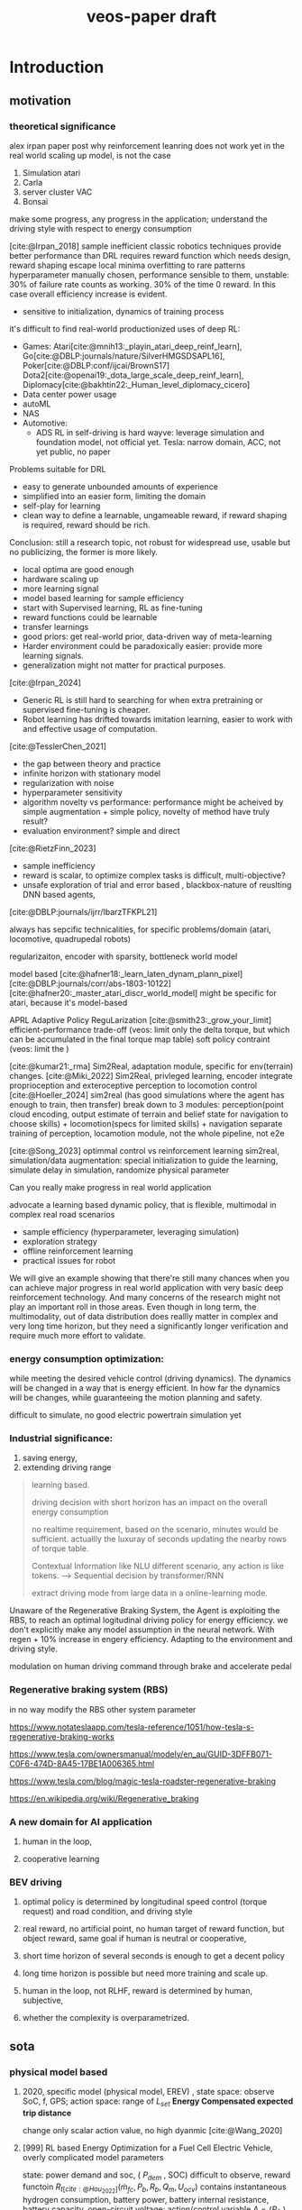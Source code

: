 :PROPERTIES:
:ID:       f949414e-7ddf-4d0f-b2b0-d27c2644a498
:END:
#+title: veos-paper draft
#+latex: synctex=true
#+bibliography: ../latex/arxiv-style/references.bib
#+bibliography: ../bib/veos.bib
#+bibliography: local.bib

* Introduction
** motivation
*** theoretical significance
alex irpan paper post why reinforcement leanring does not work yet in the real world
scaling up model, is not the case
1. Simulation atari
2. Carla
3. server cluster VAC
4. Bonsai

make some progress, any progress in the application;
understand the driving style with respect to energy consumption

[cite:@Irpan_2018]
sample inefficient
classic robotics techniques provide better performance than DRL
requires reward function which needs design, reward shaping
escape local minima
overfitting to rare patterns
hyperparameter manually chosen, performance sensible to them, unstable: 30% of failure rate counts as working. 30% of the time 0 reward. In this case overall efficiency increase is evident.
        - sensitive to initialization, dynamics of training process

it's difficult to find real-world productionized uses of deep RL:
        - Games: Atari[cite:@mnih13:_playin_atari_deep_reinf_learn], Go[cite:@DBLP:journals/nature/SilverHMGSDSAPL16], Poker[cite:@DBLP:conf/ijcai/BrownS17]  Dota2[cite:@openai19:_dota_large_scale_deep_reinf_learn], Diplomacy[cite:@bakhtin22:_Human_level_diplomacy_cicero]
        - Data center power usage
        - autoML
        - NAS
        - Automotive:
          - ADS
                RL in self-driving is hard
                wayve: leverage simulation and foundation model, not official yet.
                Tesla: narrow domain, ACC, not yet public, no paper

Problems suitable for DRL
        - easy to generate unbounded amounts of experience
        - simplified into an easier form, limiting the domain
        - self-play for learning
        - clean way to define a learnable, ungameable reward, if reward shaping is required, reward should be rich.

Conclusion: still a research topic, not robust for widespread use, usable but no publicizing, the former is more likely.
        - local optima are good enough
        - hardware scaling up
        - more learning signal
        - model based learning for sample efficiency
        - start with Supervised learning, RL as fine-tuning
        - reward functions could be learnable
        - transfer learnings
        - good priors: get real-world prior, data-driven way of meta-learning
        - Harder environment could be paradoxically easier: provide more learning signals.
        - generalization might not matter for practical purposes.


[cite:@Irpan_2024]
        - Generic RL is still hard to searching for when extra pretraining or supervised fine-tuning is cheaper.
        - Robot learning has drifted towards imitation learning, easier to work with and effective usage of computation.

[cite:@TesslerChen_2021]
        - the gap between theory and practice
        - infinite horizon with stationary model
        - regularization with noise
        - hyperparameter sensitivity
        - algorithm novelty vs performance: performance might be acheived by simple augmentation + simple policy, novelty of method have truly result?
        - evaluation environment? simple and direct
[cite:@RietzFinn_2023]
        - sample inefficiency
        - reward is scalar, to optimize complex tasks is difficult, multi-objective?
        - unsafe exploration of trial and error based , blackbox-nature of reuslting DNN based agents,
[cite:@DBLP:journals/ijrr/IbarzTFKPL21]

always has sepcific technicalities, for specific problems/domain (atari, locomotive, quadrupedal robots)

regularizaiton,
encoder with sparsity, bottleneck
world model

model based
[cite:@hafner18:_learn_laten_dynam_plann_pixel]
[cite:@DBLP:journals/corr/abs-1803-10122]
[cite:@hafner20:_master_atari_discr_world_model]
might be specific for atari, because it's model-based

APRL Adaptive Policy ReguLarization
[cite:@smith23:_grow_your_limit]
        efficient-performance trade-off (veos: limit only the delta torque, but which can be accumulated in the final torque map table)
        soft policy contraint (veos: limit the )


[cite:@kumar21:_rma]
        Sim2Real, adaptation module, specific for env(terrain) changes.
[cite:@Miki_2022]
        Sim2Real, privleged learning, encoder integrate proprioception and exteroceptive perception to locomotion control
[cite:@Hoeller_2024]
        sim2real (has good simulations where the agent has enough to train, then transfer)
        break down to 3 modules: perception(point cloud encoding, output estimate of terrain and belief state for navigation to choose skills) + locomotion(specs for limited skills) + navigation
        separate training of perception, locamotion module, not the whole pipeline, not e2e

[cite:@Song_2023]
        optimmal control vs reinforcement learning
        sim2real, simulation/data augmentation: special initialization to guide the learning, simulate delay in simulation, randomize physical parameter


Can you really make progress in real world application

advocate a learning based dynamic policy, that is flexible, multimodal in complex real road scenarios

- sample efficiency (hyperparameter, leveraging simulation)
- exploration strategy
- offline reinforcement learning
- practical issues for robot

We will give an example showing that there're still many chances when you can achieve major progress in real world application with very basic deep reinforcement technology. And many concerns of the research might not play an important roll in those areas. Even though in long term, the multimodality, out of data distribution does reallly matter in complex and very long time horizon, but they need a significantly longer verification and require much more effort to validate.
*** energy consumption optimization:

while meeting the desired vehicle control (driving dynamics). The dynamics will be changed in a way that is energy efficient. In how far the dynamics will be changes, while guaranteeing the motion planning and safety.

difficult to simulate, no good electric powertrain simulation yet

*** Industrial significance:
1. saving energy,
2. extending driving range

#+begin_quote
learning based.

driving decision with short horizon has an impact on the overall energy consumption

no realtime requirement, based on the scenario, minutes would be sufficient. actuallly the luxuray of seconds updating the nearby rows of torque table.

Contextual Information like NLU different scenario, any action is like tokens. --> Sequential decision by transformer/RNN

extract driving mode from large data in a online-learning mode.

#+end_quote

Unaware of the Regenerative Braking System, the Agent is exploiting the RBS, to reach an optimal logitudinal driving policy for energy efficiency.
we don't explicitly make any model assumption in the neural network. With regen + 10% increase in engery efficiency. Adapting to the environment and driving style.

modulation on human driving command through brake and accelerate pedal

*** Regenerative braking system (RBS)
in no way modify the RBS other system parameter

https://www.notateslaapp.com/tesla-reference/1051/how-tesla-s-regenerative-braking-works

https://www.tesla.com/ownersmanual/modely/en_au/GUID-3DFFB071-C0F6-474D-8A45-17BE1A006365.html

https://www.tesla.com/blog/magic-tesla-roadster-regenerative-braking

https://en.wikipedia.org/wiki/Regenerative_braking

*** A new domain for AI application
**** human in the loop,
**** cooperative learning
*** BEV driving
**** optimal policy is determined by longitudinal speed control (torque request) and road condition, and driving style
**** real reward,  no artificial point, no human target of reward function, but object reward, same goal if human is neutral or cooperative,
**** short time horizon of several seconds is enough to get a decent policy
**** long time horizon is possible but need more training and scale up.
**** human in the loop, not RLHF, reward is determined by human, subjective,
**** whether the complexity is overparametrized.

** sota
*** physical model based

**** 2020, specific model (physical model, EREV) , state space: observe SoC, f, GPS; action space: range of $L_{set}$  *Energy Compensated expected trip distance*
change only scalar action value, no high dyanmic
[cite:@Wang_2020]
**** [999] RL based Energy Optimization for a Fuel Cell Electric Vehicle, overly complicated model parameters
state: power demand and soc, ( $P_{dem}$ , SOC) difficult to observe, reward functoin
$R_{t[cite:@Hou_2022]}(\dot{m}_{fc},P_{b},R_{b},Q_{m},U_{ocv})$ contains instantaneous hydrogen consumption, battery power, battery internal resistance, battery capacity, open-circuit voltage; action/control variable $A=(P_{fc})$ is the fuel cell power
[cite:@Hou_2022]
**** [111] Reinforcement learning for electric vehicle applications in power systems: a critical review
[cite:@Qiu_2023]

* system
** whole system

#+ATTR_HTML: :alt  :title system architecture :width 600px  :align center
#+attr_org: :width 500px
[[./img/tspace_overview.svg]]

** local interface

#+ATTR_HTML: :alt  :title cloud interface :width 400px :align center
#+attr_org: :width 300px
[[./img/data_flow_kvaser.svg]]

** cloud interface

#+ATTR_HTML: :alt  :title cloud interface :width 600px :align center
#+attr_org: :width 600px
[[./img/data_flow_cloud.svg]]

* method

[[./img/actor-critic.svg]]


** model
*** vehicle dynamic system modeling
**** general model
*** reinforcement learning model
**** overview
[[./img/actor-critic.svg]]

**** action model: torque model, translational mixed gaussian model, with speed translation invariance
equation
**** observation model: state,
equation
**** **reward model**
no artificial reward points but true reward, the energy consumuption
**** driver model
driving style
**** inference is decoupled from training, so that offline reinforcement can be utilized to leverage the large amount of static data, logs which contains the necessary required information: speed, acc pedal, braking pedal,
**** training with episodes, inferring with infinite horizon, we can think the gamma is step function which drops to zero after T steps. Short attention.
** Inference

[[./img/inference.svg]]
** Training

[[./img/training.svg]]

** time sequence is important for exact reward
** data pool with dask and mongodb for easy sampling, storing, indexing, data interface with DataFrame with every timestamps
** system
*** signal interface
*** signal flow diagram
** Training mode and Inference mode

* MLOps, dataflow and ETL pipelines

[[./img/adp_data_flow_seq_block.png]]

Notes: keeping the order of the time sequence is crucial in keep the causality of the data, thus reducing noise in the overall training data.

Time resolution of the action and observation: relative to the overall observation and the long-term or short-term strategy



* experiment results discussion
** ddpg
short period of attention window
** driving style hinted at a common reward of human drive and agent
we can easily add another model to learn the driver's behavior policy,
for the sake of simplicity, we omit the step, just assume that the driver style has a certain distribution, but observe quatitatively the change of the distribution. In Future work, we can add a diffusion model in the control loop for better policy learning and adapt to each individual driver.


** rdpg
long episode truncated BPTT long period of attention window
episode management, training selection,

RLHF? easy way with empirical distribution no sequential model, first ignore the time sequence, just to look at the difference.
** offline reinforcement learing with Implicit Diffusion Q-learning
[cite:@hansen-estruch23:_idql]
IQDL (Implicit Q-Leaning as an Actor-Critic Method with Diffusion Policies)

Offline reinforcement learning
leveraging large amount of static datasets, extract from static dataset a better policy than the behaivor
handling out of distribution actions

** driving style
** training schedule is important model for driving style identification e2e way.
*** utilizing offline data CGL
*** improve learning efficiency by
*** federated learning for meta learning,evolving
** transferable and multimodality (MLP is long enough)
** controllability
tends to be heavier on the pedal, but
** long horizon
infinite horizone
episodic constraints
with frozen model, short period, as long as policies on a short interval works and the there's enough rich tricks to cover different scenarios, the infinite horizon episode is covered sufficiently.
- long-term policy is hard, vulnerable,
- low density and therefore abundancy of data,
** receding horizon with diffusion policy
[cite:@chi23:_diffus_polic]
** Offline reinforcement learning: overall previous policy $\pi_{\beta}$
Implicit Diffusion Q-learning unimodal
recurrent version of implicit diffusion q-learning maybe

** sample efficiency

** sequential model with IDQL to handle POMDP.
* broader impact
NAS,
We advocate/propose to look at broader industrial applications which has explicit reward modeling, easily abundant data with complex human behavior, human in the loop, long-horizon, mass-production, real applications can be found in those domains.

explore the cooperative human-machine interaction when machine modulates human behavior like a support agent to achieve a same goal.

* Bibliography
#+print_bibliography:
